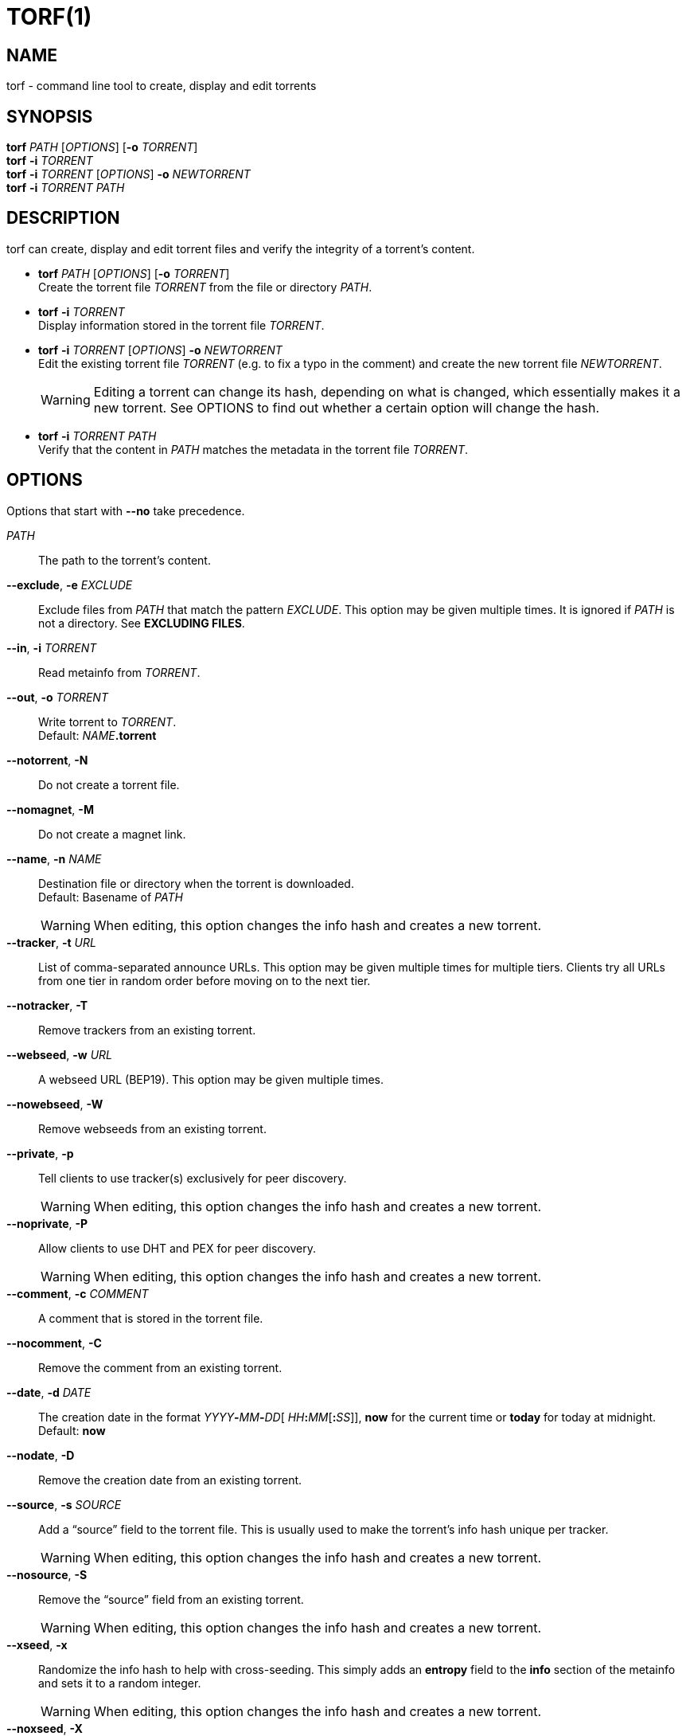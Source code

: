 = TORF(1)


== NAME

torf - command line tool to create, display and edit torrents


== SYNOPSIS

*torf* _PATH_ [_OPTIONS_] [*-o* _TORRENT_] +
*torf* *-i* _TORRENT_ +
*torf* *-i* _TORRENT_ [_OPTIONS_] *-o* _NEWTORRENT_ +
*torf* *-i* _TORRENT_ _PATH_ +


== DESCRIPTION

torf can create, display and edit torrent files and verify the integrity of a
torrent's content.

* *torf* _PATH_ [_OPTIONS_] [*-o* _TORRENT_] +
Create the torrent file _TORRENT_ from the file or directory _PATH_.

* *torf* *-i* _TORRENT_ +
Display information stored in the torrent file _TORRENT_.

* *torf* *-i* _TORRENT_ [_OPTIONS_] *-o* _NEWTORRENT_ +
Edit the existing torrent file _TORRENT_ (e.g. to fix a typo in the comment)
and create the new torrent file _NEWTORRENT_.
+
WARNING: Editing a torrent can change its hash, depending on what is changed,
         which essentially makes it a new torrent.  See OPTIONS to find out
         whether a certain option will change the hash.

* *torf* *-i* _TORRENT_ _PATH_ +
Verify that the content in _PATH_ matches the metadata in the torrent file
_TORRENT_.


== OPTIONS

Options that start with *--no* take precedence.

_PATH_::
    The path to the torrent's content.

*--exclude*, *-e* _EXCLUDE_::
Exclude files from _PATH_ that match the pattern _EXCLUDE_.  This option may be
given multiple times.  It is ignored if _PATH_ is not a directory.  See
*EXCLUDING FILES*.

*--in*, *-i* _TORRENT_::
Read metainfo from _TORRENT_.

*--out*, *-o* _TORRENT_::
Write torrent to _TORRENT_. +
Default: __NAME__**.torrent**

*--notorrent*, *-N*::
Do not create a torrent file.

*--nomagnet*, *-M*::
Do not create a magnet link.

*--name*, *-n* _NAME_::
Destination file or directory when the torrent is downloaded. +
Default: Basename of _PATH_
+
WARNING: When editing, this option changes the info hash and creates a new
torrent.

*--tracker*, *-t* _URL_::
List of comma-separated announce URLs.  This option may be given multiple times
for multiple tiers.  Clients try all URLs from one tier in random order before
moving on to the next tier.

*--notracker*, *-T*::
Remove trackers from an existing torrent.

*--webseed*, *-w* _URL_::
A webseed URL (BEP19).  This option may be given multiple times.

*--nowebseed*, *-W*::
Remove webseeds from an existing torrent.

*--private*, *-p*::
Tell clients to use tracker(s) exclusively for peer discovery.
+
WARNING: When editing, this option changes the info hash and creates a new
torrent.

*--noprivate*, *-P*::
Allow clients to use DHT and PEX for peer discovery.
+
WARNING: When editing, this option changes the info hash and creates a new
torrent.

*--comment*, *-c* _COMMENT_::
A comment that is stored in the torrent file.

*--nocomment*, *-C*::
Remove the comment from an existing torrent.

*--date*, *-d* _DATE_::
The creation date in the format __YYYY__**-**__MM__**-**__DD__[
__HH__**:**__MM__[**:**__SS__]], *now* for the current time or *today* for today
at midnight. +
Default: *now*

*--nodate*, *-D*::
Remove the creation date from an existing torrent.

*--source*, *-s* _SOURCE_::
Add a "`source`" field to the torrent file.  This is usually used to make the
torrent's info hash unique per tracker.
+
WARNING: When editing, this option changes the info hash and creates a new
torrent.

*--nosource*, *-S*::
Remove the "`source`" field from an existing torrent.
+
WARNING: When editing, this option changes the info hash and creates a new
torrent.

*--xseed*, *-x*::
Randomize the info hash to help with cross-seeding.  This simply adds an
*entropy* field to the *info* section of the metainfo and sets it to a random
integer.
+
WARNING: When editing, this option changes the info hash and creates a new
torrent.

*--noxseed*, *-X*::
De-randomize a previously randomized info hash of an existing torrent.  This
removes the *entropy* field from the *info* section of the metainfo.
+
WARNING: When editing, this option changes the info hash and creates a new
torrent.

*--max-piece-size* _SIZE_::
The maximum piece size when creating a torrent.  SIZE is multiplied by 1 MiB
(1048576 bytes).  The resulting number must be a power of two (2, 4, 8, 16,
etc.).  Numbers smaller than 1 are allowed, e.g. "`0.25`" sets the maximum piece
size to 256 KiB.

*--nocreator*, *-R*::
Remove the name of the application that created the torrent from an existing
torrent.

*--yes*, *-y*::
Answer all yes/no prompts with "`yes`".  At the moment, all this does is
overwrite _TORRENT_ without asking.

*--config*, *-f* _FILE_::
Read command line arguments from configuration FILE.  See *CONFIGURATION
FILE*. +
Default: __$XDG_CONFIG_HOME__**/torf/config** where _$XDG_CONFIG_HOME_ defaults
to *~/.config*

*--noconfig*, *-F*::
Do not use any configuration file.

*--profile*, *-z* _PROFILE_::
Use predefined arguments specified in _PROFILE_.  This option may be given
multiple times.  See *CONFIGURATION FILE*.

*--verbose*, *-v*::

Produce more output or be more thorough.

*--human*, *-u*::
Display information in human-readable output even if stdout is not a TTY.  See
*PIPING OUTPUT*.

*--nohuman*, *-U*::
Display information in machine-readable output even if stdout is a TTY.  See
*PIPING OUTPUT*.

*--help*, *-h*::
Display a short help text and exit.

*--version*, *-V*::
Display the version number and exit.


== EXAMPLES

Create "`foo.torrent`" with two trackers and don't store the creation date:

    $ torf path/to/foo \
           -t http://example.org:6881/announce \
           -t http://example.com:6881/announce \
           --nodate

Read "`foo.torrent`" and print its metainfo:

    $ torf -i foo.torrent

Print only the name:

    $ torf -i foo.torrent | grep '^Name' | cut -f2

Change the comment and remove the date from "`foo.torrent`", write the result to
"`bar.torrent`":

    $ torf -i foo.torrent -c 'New comment' -D -o bar.torrent

Check if "`path/to/foo`" contains valid data as specified in "`bar.torrent`":

    $ torf -i bar.torrent path/to/foo


== EXCLUDING FILES

The *--exclude* option takes a pattern that is matched against each file path
beneath _PATH_.  Files that match are not included in the torrent.  Matching is
case-insensitive.

Each file path starts with the basename of _PATH_, e.g. if _PATH_ is
"`/home/foo/bar`", each file path starts with "`bar/`".

A file path matches if any of its directories or its file name match, e.g. the
pattern "`foo`" matches the paths "`foo/bar/baz`", "`bar/foo/baz`" and
"`bar/baz/foo`".

A pattern must describe the full directory or file name, e.g. the pattern
"`bar`" does not match the path "`foo/barr`", but the patterns "`bar?`" and
"`bar*`" match.

Empty directories and empty files are automatically excluded.

Patterns support these wildcard characters:

[%autowidth, frame=none, grid=none, cols=">,<"]
|===
|        * |matches everything
|        ? |matches any single character
|  [_SEQ_] |matches any character in _SEQ_
| [!_SEQ_] |matches any character not in _SEQ_
|===


== CONFIGURATION FILE

A configuration file lists long-form command line options with all leading "`-`"
characters removed.  If an option takes a parameter, "`=`" is used as a
separator.  Spaces before and after the "`=`" are ignored.  The parameter may be
quoted with single or double quotes to preserve leading and/or trailing spaces.
Lines that start with "`#`" are ignored.

All of the options listed in the *OPTIONS* section are allowed except for
_PATH_, *config*, *noconfig*, *profile*, *help* and *version*.

There is rudimental support for environment variables in parameters. As usual,
"`$FOO`" or "`${FOO}`" will be replaced with the value of the variable *FOO*,
"`$`" is escaped with "`\`" (backslash) and a literal "`\`" is represented by
two "`\`".  More complex string manipulation syntax (e.g. "`${FOO:3}`") is not
supported.

=== Profiles

A profile is a set of options bound to a name that is given to the *--profile*
option.  In the configuration file it is specified as "`[_PROFILE NAME_]`"
followed by a list of options.  Profiles inherit any options specified globally
at the top of the file, but they can overload them.

=== Example

This is an example configuration file with some global custom defaults and the
two profiles "`foo`" and "`bar`":

----
yes
nodate
exclude = *.txt

[foo]
tracker = https://foo1/announce
tracker = https://foo2/announce
private

[bar]
tracker = https://bar/announce
comment = I love bar.
----

With this configuration file, these arguments are always used:

    --yes
    --nodate
    --exclude '*.txt'

If "`--profile foo`" is given, it also adds these arguments:

    --tracker https://foo1/announce
    --tracker https://foo2/announce
    --private

If "`--profile bar`" is given, it also adds these arguments:

    --tracker https://bar/announce
    --comment 'I love bar.'


== PIPING OUTPUT

If stdout is not a TTY (i.e. when output is piped) or if the *--nohuman* option
is provided, the output format is slightly different:

- Leading spaces are removed from each line.

- The delimiter between label and value as well as between multiple values
  (files, trackers, etc) is a tab character ("`\t`" or ASCII code 0x9).
  Trackers are flattened into a one-dimensional list.

- Numbers are not formatted (UNIX timestamps for times, seconds for time deltas,
  raw bytes for sizes, etc).


== EXIT CODES

1:: Anything not specified below

2:: Unknown or invalid command line arguments

3:: Error while reading or parsing the config file

4:: Error while reading a torrent file or content

5:: Error while writing a torrent file

6:: Error while verifying a torrent's content

128:: Aborted by SIGINT (typically Ctrl-c was pressed)

129:: Broken pipe (stdout was closed before we could flush it)


== REPORTING BUGS

Bug reports, feature requests and poems about hedgehogs are welcome on the
https://github.com/rndusr/torf-cli/issues[issue tracker].
